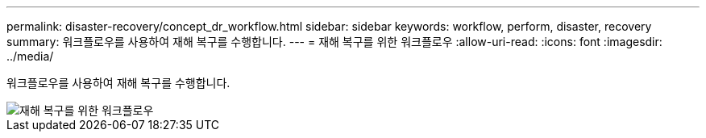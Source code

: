 ---
permalink: disaster-recovery/concept_dr_workflow.html 
sidebar: sidebar 
keywords: workflow, perform, disaster, recovery 
summary: 워크플로우를 사용하여 재해 복구를 수행합니다. 
---
= 재해 복구를 위한 워크플로우
:allow-uri-read: 
:icons: font
:imagesdir: ../media/


[role="lead"]
워크플로우를 사용하여 재해 복구를 수행합니다.

image::../media/workflow_disaster_recovery.svg[재해 복구를 위한 워크플로우]
